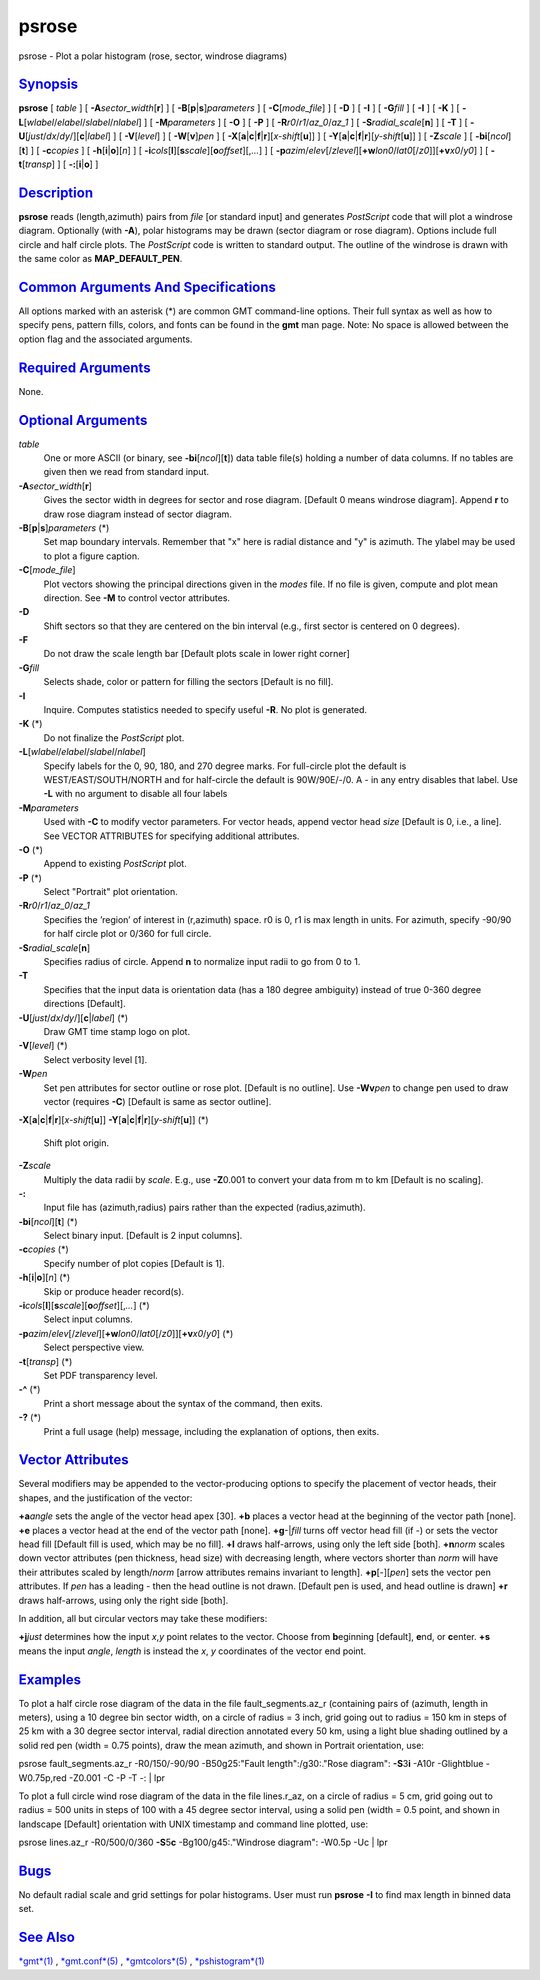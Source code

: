 ******
psrose
******


psrose - Plot a polar histogram (rose, sector, windrose diagrams)

`Synopsis <#toc1>`_
-------------------

**psrose** [ *table* ] [ **-A**\ *sector\_width*\ [**r**\ ] ] [
**-B**\ [**p**\ \|\ **s**]\ *parameters* ] [ **-C**\ [*mode\_file*\ ] ]
[ **-D** ] [ **-I** ] [ **-G**\ *fill* ] [ **-I** ] [ **-K** ] [
**-L**\ [*wlabel*/*elabel*/*slabel*/*nlabel*] ] [ **-M**\ *parameters* ]
[ **-O** ] [ **-P** ] [ **-R**\ *r0*/*r1*/*az\_0*/*az\_1* ] [
**-S**\ *radial\_scale*\ [**n**\ ] ] [ **-T** ] [
**-U**\ [*just*/*dx*/*dy*/][**c**\ \|\ *label*] ] [ **-V**\ [*level*\ ]
] [ **-W**\ [**v**\ ]\ *pen* ] [
**-X**\ [**a**\ \|\ **c**\ \|\ **f**\ \|\ **r**][\ *x-shift*\ [**u**\ ]]
] [
**-Y**\ [**a**\ \|\ **c**\ \|\ **f**\ \|\ **r**][\ *y-shift*\ [**u**\ ]]
] [ **-Z**\ *scale* ] [ **-bi**\ [*ncol*\ ][**t**\ ] ] [
**-c**\ *copies* ] [ **-h**\ [**i**\ \|\ **o**][*n*\ ] ] [
**-i**\ *cols*\ [**l**\ ][\ **s**\ *scale*][\ **o**\ *offset*][,\ *...*]
] [
**-p**\ *azim*/*elev*\ [/*zlevel*][\ **+w**\ *lon0*/*lat0*\ [/*z0*]][\ **+v**\ *x0*/*y0*]
] [ **-t**\ [*transp*\ ] ] [ **-:**\ [**i**\ \|\ **o**] ]

`Description <#toc2>`_
----------------------

**psrose** reads (length,azimuth) pairs from *file* [or standard input]
and generates *PostScript* code that will plot a windrose diagram.
Optionally (with **-A**), polar histograms may be drawn (sector diagram
or rose diagram). Options include full circle and half circle plots. The
*PostScript* code is written to standard output. The outline of the
windrose is drawn with the same color as **MAP\_DEFAULT\_PEN**.

`Common Arguments And Specifications <#toc3>`_
----------------------------------------------

All options marked with an asterisk (\*) are common GMT command-line
options. Their full syntax as well as how to specify pens, pattern
fills, colors, and fonts can be found in the **gmt** man page. Note: No
space is allowed between the option flag and the associated arguments.

`Required Arguments <#toc4>`_
-----------------------------

None.

`Optional Arguments <#toc5>`_
-----------------------------

*table*
    One or more ASCII (or binary, see **-bi**\ [*ncol*\ ][**t**\ ]) data
    table file(s) holding a number of data columns. If no tables are
    given then we read from standard input.
**-A**\ *sector\_width*\ [**r**\ ]
    Gives the sector width in degrees for sector and rose diagram.
    [Default 0 means windrose diagram]. Append **r** to draw rose
    diagram instead of sector diagram.
**-B**\ [**p**\ \|\ **s**]\ *parameters* (\*)
    Set map boundary intervals. Remember that "x" here is radial
    distance and "y" is azimuth. The ylabel may be used to plot a figure
    caption.
**-C**\ [*mode\_file*\ ]
    Plot vectors showing the principal directions given in the *modes*
    file. If no file is given, compute and plot mean direction. See
    **-M** to control vector attributes.
**-D**
    Shift sectors so that they are centered on the bin interval (e.g.,
    first sector is centered on 0 degrees).
**-F**
    Do not draw the scale length bar [Default plots scale in lower right
    corner]
**-G**\ *fill*
    Selects shade, color or pattern for filling the sectors [Default is
    no fill].
**-I**
    Inquire. Computes statistics needed to specify useful **-R**. No
    plot is generated.
**-K** (\*)
    Do not finalize the *PostScript* plot.
**-L**\ [*wlabel*/*elabel*/*slabel*/*nlabel*]
    Specify labels for the 0, 90, 180, and 270 degree marks. For
    full-circle plot the default is WEST/EAST/SOUTH/NORTH and for
    half-circle the default is 90W/90E/-/0. A - in any entry disables
    that label. Use **-L** with no argument to disable all four labels
**-M**\ *parameters*
    Used with **-C** to modify vector parameters. For vector heads,
    append vector head *size* [Default is 0, i.e., a line]. See VECTOR
    ATTRIBUTES for specifying additional attributes.
**-O** (\*)
    Append to existing *PostScript* plot.
**-P** (\*)
    Select "Portrait" plot orientation.
**-R**\ *r0*/*r1*/*az\_0*/*az\_1*
    Specifies the ’region’ of interest in (r,azimuth) space. r0 is 0, r1
    is max length in units. For azimuth, specify -90/90 for half circle
    plot or 0/360 for full circle.
**-S**\ *radial\_scale*\ [**n**\ ]
    Specifies radius of circle. Append **n** to normalize input radii to
    go from 0 to 1.
**-T**
    Specifies that the input data is orientation data (has a 180 degree
    ambiguity) instead of true 0-360 degree directions [Default].
**-U**\ [*just*/*dx*/*dy*/][**c**\ \|\ *label*] (\*)
    Draw GMT time stamp logo on plot.
**-V**\ [*level*\ ] (\*)
    Select verbosity level [1].
**-W**\ *pen*
    Set pen attributes for sector outline or rose plot. [Default is no
    outline]. Use **-Wv**\ *pen* to change pen used to draw vector
    (requires **-C**) [Default is same as sector outline].
**-X**\ [**a**\ \|\ **c**\ \|\ **f**\ \|\ **r**][\ *x-shift*\ [**u**\ ]]
**-Y**\ [**a**\ \|\ **c**\ \|\ **f**\ \|\ **r**][\ *y-shift*\ [**u**\ ]] (\*)
    Shift plot origin.
**-Z**\ *scale*
    Multiply the data radii by *scale*. E.g., use **-Z**\ 0.001 to
    convert your data from m to km [Default is no scaling].
**-:**
    Input file has (azimuth,radius) pairs rather than the expected
    (radius,azimuth).
**-bi**\ [*ncol*\ ][**t**\ ] (\*)
    Select binary input. [Default is 2 input columns].
**-c**\ *copies* (\*)
    Specify number of plot copies [Default is 1].
**-h**\ [**i**\ \|\ **o**][*n*\ ] (\*)
    Skip or produce header record(s).
**-i**\ *cols*\ [**l**\ ][\ **s**\ *scale*][\ **o**\ *offset*][,\ *...*] (\*)
    Select input columns.
**-p**\ *azim*/*elev*\ [/*zlevel*][\ **+w**\ *lon0*/*lat0*\ [/*z0*]][\ **+v**\ *x0*/*y0*] (\*)
    Select perspective view.
**-t**\ [*transp*\ ] (\*)
    Set PDF transparency level.
**-^** (\*)
    Print a short message about the syntax of the command, then exits.
**-?** (\*)
    Print a full usage (help) message, including the explanation of
    options, then exits.

`Vector Attributes <#toc6>`_
----------------------------

Several modifiers may be appended to the vector-producing options to
specify the placement of vector heads, their shapes, and the
justification of the vector:

**+a**\ *angle* sets the angle of the vector head apex [30].
**+b** places a vector head at the beginning of the vector path [none].
**+e** places a vector head at the end of the vector path [none].
**+g**-\|\ *fill* turns off vector head fill (if -) or sets the vector
head fill [Default fill is used, which may be no fill].
**+l** draws half-arrows, using only the left side [both].
**+n**\ *norm* scales down vector attributes (pen thickness, head size)
with decreasing length, where vectors shorter than *norm* will have
their attributes scaled by length/\ *norm* [arrow attributes remains
invariant to length].
**+p**\ [-][*pen*\ ] sets the vector pen attributes. If *pen* has a
leading - then the head outline is not drawn. [Default pen is used, and
head outline is drawn]
**+r** draws half-arrows, using only the right side [both].

In addition, all but circular vectors may take these modifiers:

**+j**\ *just* determines how the input *x*,\ *y* point relates to the
vector. Choose from **b**\ eginning [default], **e**\ nd, or
**c**\ enter.
**+s** means the input *angle*, *length* is instead the *x*, *y*
coordinates of the vector end point.

`Examples <#toc7>`_
-------------------

To plot a half circle rose diagram of the data in the file
fault\_segments.az\_r (containing pairs of (azimuth, length in meters),
using a 10 degree bin sector width, on a circle of radius = 3 inch, grid
going out to radius = 150 km in steps of 25 km with a 30 degree sector
interval, radial direction annotated every 50 km, using a light blue
shading outlined by a solid red pen (width = 0.75 points), draw the mean
azimuth, and shown in Portrait orientation, use:

psrose fault\_segments.az\_r -R0/150/-90/90 -B50g25:"Fault
length":/g30:."Rose diagram": **-S**\ 3\ **i** -A10r -Glightblue
-W0.75p,red -Z0.001 -C -P -T -: \| lpr

To plot a full circle wind rose diagram of the data in the file
lines.r\_az, on a circle of radius = 5 cm, grid going out to radius =
500 units in steps of 100 with a 45 degree sector interval, using a
solid pen (width = 0.5 point, and shown in landscape [Default]
orientation with UNIX timestamp and command line plotted, use:

psrose lines.az\_r -R0/500/0/360 **-S**\ 5\ **c** -Bg100/g45:."Windrose
diagram": -W0.5p -Uc \| lpr

`Bugs <#toc8>`_
---------------

No default radial scale and grid settings for polar histograms. User
must run **psrose** **-I** to find max length in binned data set.

`See Also <#toc9>`_
-------------------

`*gmt*\ (1) <gmt.1.html>`_ , `*gmt.conf*\ (5) <gmt.conf.5.html>`_ ,
`*gmtcolors*\ (5) <gmtcolors.5.html>`_ ,
`*pshistogram*\ (1) <pshistogram.1.html>`_

